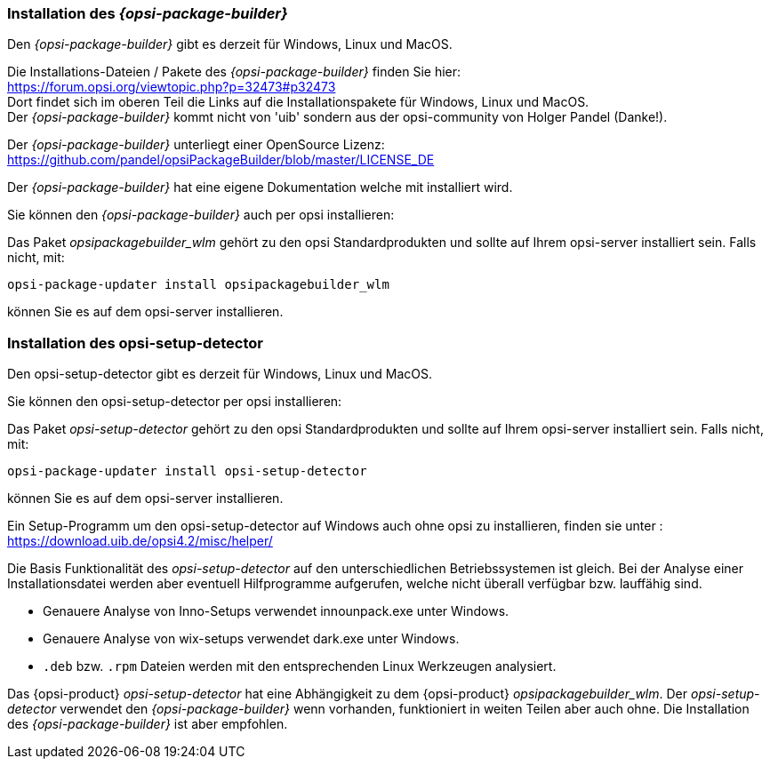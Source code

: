
[[opsi-setup-detector-installation_opb]]
=== Installation des _{opsi-package-builder}_

Den _{opsi-package-builder}_ gibt es derzeit für Windows, Linux und MacOS.

Die Installations-Dateien / Pakete des _{opsi-package-builder}_ finden Sie hier: +
https://forum.opsi.org/viewtopic.php?p=32473#p32473 +
Dort findet sich im oberen Teil die Links auf die Installationspakete für Windows, Linux und MacOS. +
Der _{opsi-package-builder}_ kommt nicht von 'uib' sondern aus der opsi-community von Holger Pandel (Danke!). +

Der _{opsi-package-builder}_ unterliegt einer OpenSource Lizenz: +
https://github.com/pandel/opsiPackageBuilder/blob/master/LICENSE_DE

Der _{opsi-package-builder}_ hat eine eigene Dokumentation welche mit installiert wird.

Sie können den _{opsi-package-builder}_ auch per opsi installieren:

Das Paket _opsipackagebuilder_wlm_ gehört zu den opsi Standardprodukten und sollte auf Ihrem opsi-server installiert sein. Falls nicht, mit:

[source,prompt]
----
opsi-package-updater install opsipackagebuilder_wlm
----

können Sie es auf dem opsi-server installieren.

[[opsi-setup-detector-installation_osd]]
=== Installation des opsi-setup-detector

Den opsi-setup-detector gibt es derzeit für Windows, Linux und MacOS.

Sie können den opsi-setup-detector per opsi installieren:

Das Paket _opsi-setup-detector_ gehört zu den opsi Standardprodukten und sollte auf Ihrem opsi-server installiert sein. Falls nicht, mit:

[source,prompt]
----
opsi-package-updater install opsi-setup-detector
----

können Sie es auf dem opsi-server installieren.

Ein Setup-Programm um den opsi-setup-detector auf Windows auch ohne opsi zu installieren, finden sie unter : +
https://download.uib.de/opsi4.2/misc/helper/ 

Die Basis Funktionalität des _opsi-setup-detector_ auf den unterschiedlichen Betriebssystemen ist gleich. Bei der Analyse einer Installationsdatei werden aber eventuell Hilfprogramme aufgerufen, welche nicht überall verfügbar bzw. lauffähig sind.

* Genauere Analyse von Inno-Setups verwendet innounpack.exe unter Windows.

* Genauere Analyse von wix-setups verwendet dark.exe unter Windows.

* `.deb` bzw. `.rpm` Dateien werden mit den entsprechenden Linux Werkzeugen analysiert.

Das {opsi-product} _opsi-setup-detector_ hat eine Abhängigkeit zu dem {opsi-product} _opsipackagebuilder_wlm_.
Der _opsi-setup-detector_ verwendet den _{opsi-package-builder}_ wenn vorhanden, funktioniert in weiten Teilen aber auch ohne.
Die Installation des _{opsi-package-builder}_ ist aber empfohlen.
